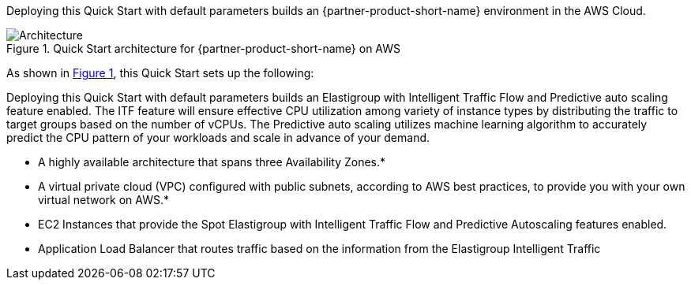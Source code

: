 :xrefstyle: short

Deploying this Quick Start with default parameters builds an {partner-product-short-name} environment in the
AWS Cloud.

// Replace this example diagram with your own. Follow our wiki guidelines: https://w.amazon.com/bin/view/AWS_Quick_Starts/Process_for_PSAs/#HPrepareyourarchitecturediagram. Upload your source PowerPoint file to the GitHub {deployment name}/docs/images/ directory in its repository.

[#architecture1]
.Quick Start architecture for {partner-product-short-name} on AWS
image::../docs/deployment_guide/images/architecture_diagram.png[Architecture]

As shown in <<architecture1>>, this Quick Start sets up the following:

Deploying this Quick Start with default parameters builds an Elastigroup with Intelligent Traffic Flow and Predictive auto scaling feature enabled. The ITF feature will ensure effective CPU utilization among variety of instance types by distributing the traffic to target groups based on the number of vCPUs. The Predictive auto scaling utilizes machine learning algorithm to accurately predict the CPU pattern of your workloads and scale in advance of your demand.


* A highly available architecture that spans three Availability Zones.*
* A virtual private cloud (VPC) configured with public subnets, according to AWS
best practices, to provide you with your own virtual network on AWS.*
* EC2 Instances that provide the Spot Elastigroup with Intelligent Traffic Flow and Predictive Autoscaling features enabled.
* Application Load Balancer that routes traffic based on the information from the Elastigroup Intelligent Traffic

// Add bullet points for any additional components that are included in the deployment. Ensure that the additional components are shown in the architecture diagram. End each bullet with a period.


//[.small]#* The template that deploys this Quick Start into an existing VPC skips the components marked by asterisks and prompts you for your existing VPC configuration.#

